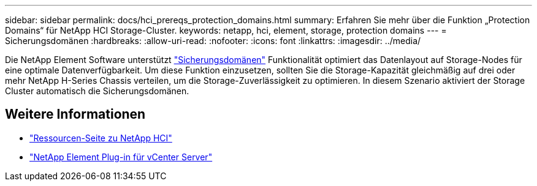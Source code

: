 ---
sidebar: sidebar 
permalink: docs/hci_prereqs_protection_domains.html 
summary: Erfahren Sie mehr über die Funktion „Protection Domains“ für NetApp HCI Storage-Cluster. 
keywords: netapp, hci, element, storage, protection domains 
---
= Sicherungsdomänen
:hardbreaks:
:allow-uri-read: 
:nofooter: 
:icons: font
:linkattrs: 
:imagesdir: ../media/


[role="lead"]
Die NetApp Element Software unterstützt link:concept_hci_dataprotection.html#protection-domains["Sicherungsdomänen"] Funktionalität optimiert das Datenlayout auf Storage-Nodes für eine optimale Datenverfügbarkeit. Um diese Funktion einzusetzen, sollten Sie die Storage-Kapazität gleichmäßig auf drei oder mehr NetApp H-Series Chassis verteilen, um die Storage-Zuverlässigkeit zu optimieren. In diesem Szenario aktiviert der Storage Cluster automatisch die Sicherungsdomänen.

[discrete]
== Weitere Informationen

* https://www.netapp.com/hybrid-cloud/hci-documentation/["Ressourcen-Seite zu NetApp HCI"^]
* https://docs.netapp.com/us-en/vcp/index.html["NetApp Element Plug-in für vCenter Server"^]

